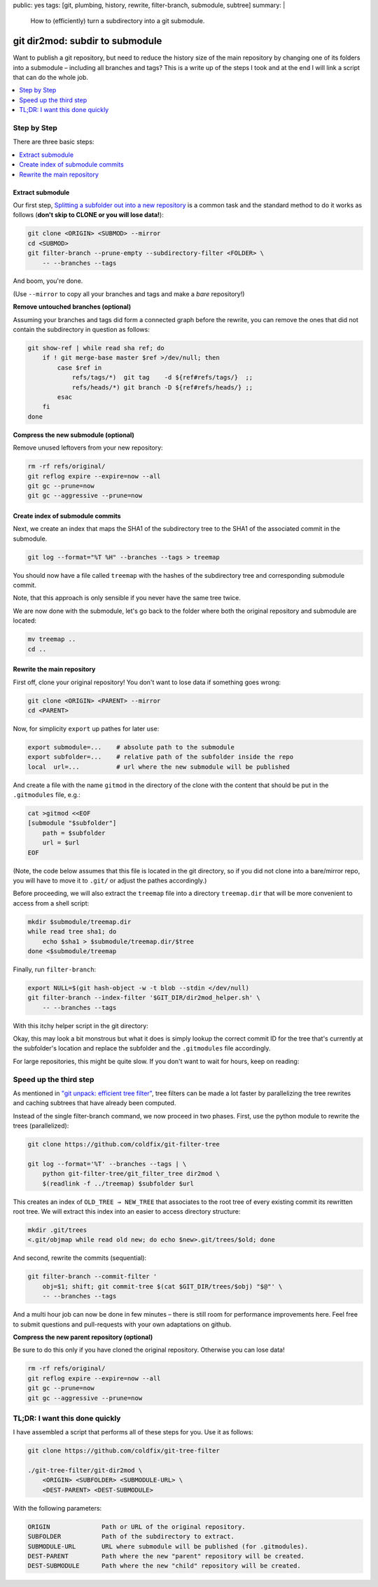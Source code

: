 public: yes
tags: [git, plumbing, history, rewrite, filter-branch, submodule, subtree]
summary: |
  How to (efficiently) turn a subdirectory into a git submodule.

git dir2mod: subdir to submodule
================================

Want to publish a git repository, but need to reduce the history size of the
main repository by changing one of its folders into a submodule – including
all branches and tags? This is a write up of the steps I took and at the end I
will link a script that can do the whole job.

.. contents:: :local:
    :depth: 1

Step by Step
------------

There are three basic steps:

.. contents:: :local:

Extract submodule
~~~~~~~~~~~~~~~~~

Our first step, `Splitting a subfolder out into a new repository`_ is a common
task and the standard method to do it works as follows (**don't skip to CLONE
or you will lose data!**):

.. code-block:: bash

    git clone <ORIGIN> <SUBMOD> --mirror
    cd <SUBMOD>
    git filter-branch --prune-empty --subdirectory-filter <FOLDER> \
        -- --branches --tags

And boom, you're done.

(Use ``--mirror`` to copy all your branches and tags and make a *bare*
repository!)

.. _Splitting a subfolder out into a new repository: https://help.github.com/articles/splitting-a-subfolder-out-into-a-new-repository/


**Remove untouched branches (optional)**

Assuming your branches and tags did form a connected graph before the rewrite,
you can remove the ones that did not contain the subdirectory in question as
follows:

.. code-block:: bash

    git show-ref | while read sha ref; do
        if ! git merge-base master $ref >/dev/null; then
            case $ref in
                refs/tags/*)  git tag    -d ${ref#refs/tags/}  ;;
                refs/heads/*) git branch -D ${ref#refs/heads/} ;;
            esac
        fi
    done

**Compress the new submodule (optional)**

Remove unused leftovers from your new repository:

.. code-block:: bash

    rm -rf refs/original/
    git reflog expire --expire=now --all
    git gc --prune=now
    git gc --aggressive --prune=now

Create index of submodule commits
~~~~~~~~~~~~~~~~~~~~~~~~~~~~~~~~~

Next, we create an index that maps the SHA1 of the subdirectory tree to the
SHA1 of the associated commit in the submodule.

.. code-block:: bash

    git log --format="%T %H" --branches --tags > treemap

You should now have a file called ``treemap`` with the hashes of the
subdirectory tree and corresponding submodule commit.

Note, that this approach is only sensible if you never have the same tree
twice.

We are now done with the submodule, let's go back to the folder where both the
original repository and submodule are located:

.. code-block:: bash

    mv treemap ..
    cd ..

Rewrite the main repository
~~~~~~~~~~~~~~~~~~~~~~~~~~~

First off, clone your original repository! You don't want to lose data if
something goes wrong:

.. code-block:: bash

    git clone <ORIGIN> <PARENT> --mirror
    cd <PARENT>

Now, for simplicity ``export`` up pathes for later use:

.. code-block:: bash

    export submodule=...    # absolute path to the submodule
    export subfolder=...    # relative path of the subfolder inside the repo
    local  url=...          # url where the new submodule will be published

And create a file with the name ``gitmod`` in the directory of the clone with
the content that should be put in the ``.gitmodules`` file, e.g.:

.. code-block:: bash

    cat >gitmod <<EOF
    [submodule "$subfolder"]
        path = $subfolder
        url = $url
    EOF

(Note, the code below assumes that this file is located in the git directory,
so if you did not clone into a bare/mirror repo, you will have to move it to
``.git/`` or adjust the pathes accordingly.)

Before proceeding, we will also extract the ``treemap`` file into a directory
``treemap.dir`` that will be more convenient to access from a shell script:

.. code-block:: bash

    mkdir $submodule/treemap.dir
    while read tree sha1; do
        echo $sha1 > $submodule/treemap.dir/$tree
    done <$submodule/treemap

Finally, run ``filter-branch``:

.. code-block:: bash

    export NULL=$(git hash-object -w -t blob --stdin </dev/null)
    git filter-branch --index-filter '$GIT_DIR/dir2mod_helper.sh' \
        -- --branches --tags

With this itchy helper script in the git directory:

.. code-block:: bash
    :caption: $GIT_DIR/dir2mod_helper.sh

    #! /bin/sh
    mkdir -p .gitmod
    if obj_folder=$(git rev-parse $GIT_COMMIT:"$subfolder" 2>/dev/null); then
        obj_gitmod_old=$(git rev-parse $GIT_COMMIT:.gitmodules 2>/dev/null) ||
            obj_gitmod_old=$NULL
        obj_gitmod=$( cat .gitmod/$obj_gitmod_old 2>/dev/null ||
            (git cat-file blob $obj_gitmod_old && cat $GIT_DIR/gitmod) |
            git hash-object -w -t blob --stdin |
            tee .gitmod/$obj_gitmod_old )
        obj_submod=$(cat "$submodule"/treemap.dir/$obj_folder)
        git rm -r --cached --ignore-unmatch -q "$subfolder" .gitmodules
        git update-index --add --cacheinfo 100644,$obj_gitmod,.gitmodules
        git update-index --add --cacheinfo 160000,$obj_submod,"$subfolder"
    fi

Okay, this may look a bit monstrous but what it does is simply lookup the
correct commit ID for the tree that's currently at the subfolder's location
and replace the subfolder and the ``.gitmodules`` file accordingly.

For large repositories, this might be quite slow. If you don't want to wait
for hours, keep on reading:

Speed up the third step
-----------------------

As mentioned in `"git unpack: efficient tree filter"`_, tree filters can be
made a lot faster by parallelizing the tree rewrites and caching subtrees that
have already been computed.

Instead of the single filter-branch command, we now proceed in two phases.
First, use the python module to rewrite the trees (parallelized):

.. code-block:: bash

    git clone https://github.com/coldfix/git-filter-tree

    git log --format='%T' --branches --tags | \
        python git-filter-tree/git_filter_tree dir2mod \
        $(readlink -f ../treemap) $subfolder $url

This creates an index of ``OLD_TREE → NEW_TREE`` that associates to the root
tree of every existing commit its rewritten root tree. We will extract this
index into an easier to access directory structure:

.. code-block:: bash

    mkdir .git/trees
    <.git/objmap while read old new; do echo $new>.git/trees/$old; done

And second, rewrite the commits (sequential):

.. code-block:: bash

    git filter-branch --commit-filter '
        obj=$1; shift; git commit-tree $(cat $GIT_DIR/trees/$obj) "$@"' \
        -- --branches --tags

And a multi hour job can now be done in few minutes – there is still room for
performance improvements here. Feel free to submit questions and pull-requests
with your own adaptations on github.

.. _`"git unpack: efficient tree filter"`: ../../11/git-unpack


**Compress the new parent repository (optional)**

Be sure to do this only if you have cloned the original repository. Otherwise
you can lose data!

.. code-block:: bash

    rm -rf refs/original/
    git reflog expire --expire=now --all
    git gc --prune=now
    git gc --aggressive --prune=now


TL;DR: I want this done quickly
-------------------------------

I have assembled a script that performs all of these steps for you. Use it as
follows:

.. code-block:: bash

    git clone https://github.com/coldfix/git-tree-filter

    ./git-tree-filter/git-dir2mod \
        <ORIGIN> <SUBFOLDER> <SUBMODULE-URL> \
        <DEST-PARENT> <DEST-SUBMODULE>

With the following parameters:

.. code-block:: txt

    ORIGIN              Path or URL of the original repository.
    SUBFOLDER           Path of the subdirectory to extract.
    SUBMODULE-URL       URL where submodule will be published (for .gitmodules).
    DEST-PARENT         Path where the new "parent" repository will be created.
    DEST-SUBMODULE      Path where the new "child" repository will be created.
